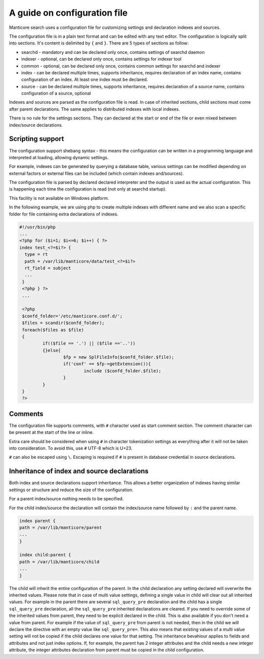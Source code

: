 .. _guide_configuration:

A guide on configuration file
-----------------------------

Manticore search uses a configuration file for customizing settings and  declaration indexes and sources.

The configuration file is in a plain text format and can be edited with any text editor.
The configuration is logically split into sections.  It's content is delimited by ``{`` and ``}``.
There are 5 types of sections as follow:

* searchd - mandatory and can be declared only once, contains settings of searchd daemon
* indexer -  optional, can be declared only once, contains settings for indexer tool
* common  -  optional, can be declared only once, contains common settings for searchd and indexer
* index   -  can be declared multiple times, supports inheritance, requires declaration of an index name, contains configuration of an index. At least one index must be declared.
* source  -  can be declared multiple times, supports inheritance, requires declaration of a source name, contains configuration of a source, optional


Indexes and sources are parsed as the configuration file is read. In case of inherited sections, child sections must come after parent declarations. The same applies to distributed indexes with local indexes.

There is no rule for the settings sections. They can declared at the start or end of the file or even mixed between index/source declarations.

Scripting support
~~~~~~~~~~~~~~~~~

The configuration support shebang syntax -  this means the configuration can be written in a programming language and interpreted at loading, allowing dynamic settings.

For example, indexes can be generated by querying a database table, various settings can be modified depending on external factors or external files can be included (which contain indexes and/sources).

The configuration file is parsed by declared declared interpreter and the output is used as the actual configuration. This is happening each time the configuration is read (not only at searchd startup).

This facility is not available on Windows platform.

In the following example, we are using php to create multiple indexes with different name and we also scan a specific folder for file containing extra declarations of indexes.

.. code-block:: none

  #!/usr/bin/php
  ...
  <?php for ($i=1; $i<=6; $i++) { ?>
  index test_<?=$i?> {
    type = rt
    path = /var/lib/manticore/data/test_<?=$i?>
    rt_field = subject
    ...
   }
   <?php } ?>
   ...

   <?php
   $confd_folder='/etc/manticore.conf.d/';
   $files = scandir($confd_folder);
   foreach($files as $file)
   {
           if(($file == '.') || ($file =='..'))
           {}else{
                   $fp = new SplFileInfo($confd_folder.$file);
                   if('conf' == $fp->getExtension()){
                           include ($confd_folder.$file);
                   }
           }
   }
   ?>


Comments
~~~~~~~~

The configuration file supports comments, with ``#`` character used as start comment section. The comment character can be present at the start of the line or inline.

Extra care should be considered when using ``#`` in character tokenization settings as everything after it will not be taken into consideration. To avoid this, use ``#`` UTF-8 which is U+23.

``#`` can also be escaped using ``\``. Escaping is required if ``#`` is present in database credential in source declarations.

Inheritance of index and source declarations
~~~~~~~~~~~~~~~~~~~~~~~~~~~~~~~~~~~~~~~~~~~~

Both index and source declarations support inheritance. This allows a better organization of indexes having similar settings or structure and reduce the size of the configuration.

For a parent index/source nothing needs to be specified.

For the child index/source the declaration will contain the index/source name followed by ``:`` and the parent name.

.. code-block:: none

  index parent {
  path = /var/lib/manticore/parent
  ...
  }

  index child:parent {
  path = /var/lib/manticore/child
  ...
  }

The child will inherit the entire configuration of the parent.  In the child declaration any setting declared will overwrite the inherited values. Please note that in case of multi value settings, defining a single value in child will clear out all inherited values.
For example in the parent there are several ``sql_query_pre`` declaration and the child has a single ``sql_query_pre`` declaration, all the ``sql_query_pre`` inherited declarations are cleared. If you need to override some of the inherited values from parent, they need to be explicit declared in the child. This is also available if you don't need a value from parent. For example if the value of ``sql_query_pre`` from parent is not needed, then in the child we will declare the directive with an empty value like ``sql_query_pre=``.
This also means that existing values of a multi value setting will not be copied if the child declares one value for that setting.
The inheritance bevahiour applies to fields and attributes and not just index options. If, for example, the parent has 2 integer attributes and the child needs a new integer attribute, the integer attributes declaration from parent must be copied in the child configuration.

